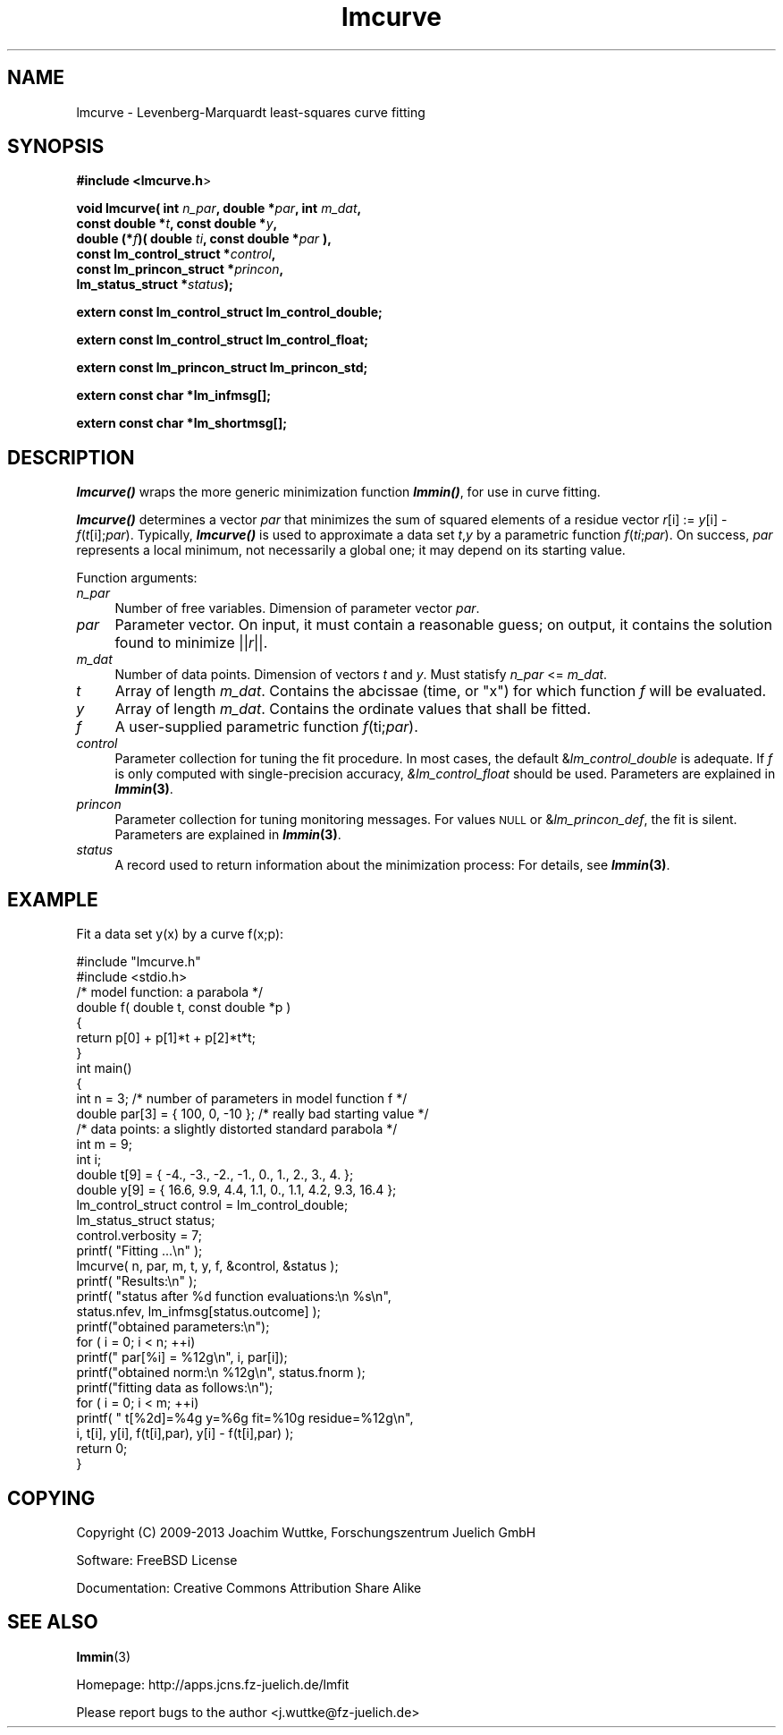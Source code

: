 .\" Automatically generated by Pod::Man 2.25 (Pod::Simple 3.16)
.\"
.\" Standard preamble:
.\" ========================================================================
.de Sp \" Vertical space (when we can't use .PP)
.if t .sp .5v
.if n .sp
..
.de Vb \" Begin verbatim text
.ft CW
.nf
.ne \\$1
..
.de Ve \" End verbatim text
.ft R
.fi
..
.\" Set up some character translations and predefined strings.  \*(-- will
.\" give an unbreakable dash, \*(PI will give pi, \*(L" will give a left
.\" double quote, and \*(R" will give a right double quote.  \*(C+ will
.\" give a nicer C++.  Capital omega is used to do unbreakable dashes and
.\" therefore won't be available.  \*(C` and \*(C' expand to `' in nroff,
.\" nothing in troff, for use with C<>.
.tr \(*W-
.ds C+ C\v'-.1v'\h'-1p'\s-2+\h'-1p'+\s0\v'.1v'\h'-1p'
.ie n \{\
.    ds -- \(*W-
.    ds PI pi
.    if (\n(.H=4u)&(1m=24u) .ds -- \(*W\h'-12u'\(*W\h'-12u'-\" diablo 10 pitch
.    if (\n(.H=4u)&(1m=20u) .ds -- \(*W\h'-12u'\(*W\h'-8u'-\"  diablo 12 pitch
.    ds L" ""
.    ds R" ""
.    ds C` ""
.    ds C' ""
'br\}
.el\{\
.    ds -- \|\(em\|
.    ds PI \(*p
.    ds L" ``
.    ds R" ''
'br\}
.\"
.\" Escape single quotes in literal strings from groff's Unicode transform.
.ie \n(.g .ds Aq \(aq
.el       .ds Aq '
.\"
.\" If the F register is turned on, we'll generate index entries on stderr for
.\" titles (.TH), headers (.SH), subsections (.SS), items (.Ip), and index
.\" entries marked with X<> in POD.  Of course, you'll have to process the
.\" output yourself in some meaningful fashion.
.ie \nF \{\
.    de IX
.    tm Index:\\$1\t\\n%\t"\\$2"
..
.    nr % 0
.    rr F
.\}
.el \{\
.    de IX
..
.\}
.\"
.\" Accent mark definitions (@(#)ms.acc 1.5 88/02/08 SMI; from UCB 4.2).
.\" Fear.  Run.  Save yourself.  No user-serviceable parts.
.    \" fudge factors for nroff and troff
.if n \{\
.    ds #H 0
.    ds #V .8m
.    ds #F .3m
.    ds #[ \f1
.    ds #] \fP
.\}
.if t \{\
.    ds #H ((1u-(\\\\n(.fu%2u))*.13m)
.    ds #V .6m
.    ds #F 0
.    ds #[ \&
.    ds #] \&
.\}
.    \" simple accents for nroff and troff
.if n \{\
.    ds ' \&
.    ds ` \&
.    ds ^ \&
.    ds , \&
.    ds ~ ~
.    ds /
.\}
.if t \{\
.    ds ' \\k:\h'-(\\n(.wu*8/10-\*(#H)'\'\h"|\\n:u"
.    ds ` \\k:\h'-(\\n(.wu*8/10-\*(#H)'\`\h'|\\n:u'
.    ds ^ \\k:\h'-(\\n(.wu*10/11-\*(#H)'^\h'|\\n:u'
.    ds , \\k:\h'-(\\n(.wu*8/10)',\h'|\\n:u'
.    ds ~ \\k:\h'-(\\n(.wu-\*(#H-.1m)'~\h'|\\n:u'
.    ds / \\k:\h'-(\\n(.wu*8/10-\*(#H)'\z\(sl\h'|\\n:u'
.\}
.    \" troff and (daisy-wheel) nroff accents
.ds : \\k:\h'-(\\n(.wu*8/10-\*(#H+.1m+\*(#F)'\v'-\*(#V'\z.\h'.2m+\*(#F'.\h'|\\n:u'\v'\*(#V'
.ds 8 \h'\*(#H'\(*b\h'-\*(#H'
.ds o \\k:\h'-(\\n(.wu+\w'\(de'u-\*(#H)/2u'\v'-.3n'\*(#[\z\(de\v'.3n'\h'|\\n:u'\*(#]
.ds d- \h'\*(#H'\(pd\h'-\w'~'u'\v'-.25m'\f2\(hy\fP\v'.25m'\h'-\*(#H'
.ds D- D\\k:\h'-\w'D'u'\v'-.11m'\z\(hy\v'.11m'\h'|\\n:u'
.ds th \*(#[\v'.3m'\s+1I\s-1\v'-.3m'\h'-(\w'I'u*2/3)'\s-1o\s+1\*(#]
.ds Th \*(#[\s+2I\s-2\h'-\w'I'u*3/5'\v'-.3m'o\v'.3m'\*(#]
.ds ae a\h'-(\w'a'u*4/10)'e
.ds Ae A\h'-(\w'A'u*4/10)'E
.    \" corrections for vroff
.if v .ds ~ \\k:\h'-(\\n(.wu*9/10-\*(#H)'\s-2\u~\d\s+2\h'|\\n:u'
.if v .ds ^ \\k:\h'-(\\n(.wu*10/11-\*(#H)'\v'-.4m'^\v'.4m'\h'|\\n:u'
.    \" for low resolution devices (crt and lpr)
.if \n(.H>23 .if \n(.V>19 \
\{\
.    ds : e
.    ds 8 ss
.    ds o a
.    ds d- d\h'-1'\(ga
.    ds D- D\h'-1'\(hy
.    ds th \o'bp'
.    ds Th \o'LP'
.    ds ae ae
.    ds Ae AE
.\}
.rm #[ #] #H #V #F C
.\" ========================================================================
.\"
.IX Title "lmcurve 3"
.TH lmcurve 3 "2013-07-31" "perl v5.14.2" "lmfit manual"
.\" For nroff, turn off justification.  Always turn off hyphenation; it makes
.\" way too many mistakes in technical documents.
.if n .ad l
.nh
.SH "NAME"
lmcurve \- Levenberg\-Marquardt least\-squares curve fitting
.SH "SYNOPSIS"
.IX Header "SYNOPSIS"
\&\fB#include <lmcurve.h\fR>
.PP
\&\fBvoid lmcurve( int\fR \fIn_par\fR\fB, double *\fR\fIpar\fR\fB, int\fR \fIm_dat\fR\fB,
              const\ double *\fR\fIt\fR\fB, const\ double *\fR\fIy\fR\fB,
              double (*\fR\fIf\fR\fB)( double \fR\fIti\fR\fB, const double *\fR\fIpar\fR\fB ),
              const\ lm_control_struct *\fR\fIcontrol\fR\fB,
              const\ lm_princon_struct *\fR\fIprincon\fR\fB,
              lm_status_struct *\fR\fIstatus\fR\fB);\fR
.PP
\&\fBextern const lm_control_struct lm_control_double;\fR
.PP
\&\fBextern const lm_control_struct lm_control_float;\fR
.PP
\&\fBextern const lm_princon_struct lm_princon_std;\fR
.PP
\&\fBextern const char *lm_infmsg[];\fR
.PP
\&\fBextern const char *lm_shortmsg[];\fR
.SH "DESCRIPTION"
.IX Header "DESCRIPTION"
\&\fB\f(BIlmcurve()\fB\fR wraps the more generic minimization function \fB\f(BIlmmin()\fB\fR,
for use in curve fitting.
.PP
\&\fB\f(BIlmcurve()\fB\fR determines a vector \fIpar\fR that minimizes the sum of squared elements of a residue vector \fIr\fR[i] := \fIy\fR[i] \- \fIf\fR(\fIt\fR[i];\fIpar\fR). Typically, \fB\f(BIlmcurve()\fB\fR is used to approximate a data set \fIt\fR,\fIy\fR by a parametric function \fIf\fR(\fIti\fR;\fIpar\fR). On success, \fIpar\fR represents a local minimum, not necessarily a global one; it may depend on its starting value.
.PP
Function arguments:
.IP "\fIn_par\fR" 4
.IX Item "n_par"
Number of free variables. Dimension of parameter vector \fIpar\fR.
.IP "\fIpar\fR" 4
.IX Item "par"
Parameter vector. On input, it must contain a reasonable guess; on output, it contains the solution found to minimize ||\fIr\fR||.
.IP "\fIm_dat\fR" 4
.IX Item "m_dat"
Number of data points. Dimension of vectors \fIt\fR and \fIy\fR.
Must statisfy \fIn_par\fR <= \fIm_dat\fR.
.IP "\fIt\fR" 4
.IX Item "t"
Array of length \fIm_dat\fR.
Contains the abcissae (time, or \*(L"x\*(R") for which function \fIf\fR will be evaluated.
.IP "\fIy\fR" 4
.IX Item "y"
Array of length \fIm_dat\fR.
Contains the ordinate values that shall be fitted.
.IP "\fIf\fR" 4
.IX Item "f"
A user-supplied parametric function \fIf\fR(ti;\fIpar\fR).
.IP "\fIcontrol\fR" 4
.IX Item "control"
Parameter collection for tuning the fit procedure.
In most cases, the default &\fIlm_control_double\fR is adequate.
If \fIf\fR is only computed with single-precision accuracy,
\&\fI&lm_control_float\fR should be used.
Parameters are explained in \fB\f(BIlmmin\fB\|(3)\fR.
.IP "\fIprincon\fR" 4
.IX Item "princon"
Parameter collection for tuning monitoring messages.
For values \s-1NULL\s0 or &\fIlm_princon_def\fR, the fit is silent.
Parameters are explained in \fB\f(BIlmmin\fB\|(3)\fR.
.IP "\fIstatus\fR" 4
.IX Item "status"
A record used to return information about the minimization process:
For details, see \fB\f(BIlmmin\fB\|(3)\fR.
.SH "EXAMPLE"
.IX Header "EXAMPLE"
Fit a data set y(x) by a curve f(x;p):
.PP
.Vb 2
\&    #include "lmcurve.h"
\&    #include <stdio.h>
\&
\&    /* model function: a parabola */
\&
\&    double f( double t, const double *p )
\&    {
\&        return p[0] + p[1]*t + p[2]*t*t;
\&    }
\&
\&    int main()
\&    {
\&        int n = 3; /* number of parameters in model function f */
\&        double par[3] = { 100, 0, \-10 }; /* really bad starting value */
\&
\&        /* data points: a slightly distorted standard parabola */
\&        int m = 9;
\&        int i;
\&        double t[9] = { \-4., \-3., \-2., \-1.,  0., 1.,  2.,  3.,  4. };
\&        double y[9] = { 16.6, 9.9, 4.4, 1.1, 0., 1.1, 4.2, 9.3, 16.4 };
\&
\&        lm_control_struct control = lm_control_double;
\&        lm_status_struct status;
\&        control.verbosity = 7;
\&
\&        printf( "Fitting ...\en" );
\&        lmcurve( n, par, m, t, y, f, &control, &status );
\&
\&        printf( "Results:\en" );
\&        printf( "status after %d function evaluations:\en  %s\en",
\&                status.nfev, lm_infmsg[status.outcome] );
\&
\&        printf("obtained parameters:\en");
\&        for ( i = 0; i < n; ++i)
\&            printf("  par[%i] = %12g\en", i, par[i]);
\&        printf("obtained norm:\en  %12g\en", status.fnorm );
\&
\&        printf("fitting data as follows:\en");
\&        for ( i = 0; i < m; ++i)
\&            printf( "  t[%2d]=%4g y=%6g fit=%10g residue=%12g\en",
\&                    i, t[i], y[i], f(t[i],par), y[i] \- f(t[i],par) );
\&
\&        return 0;
\&    }
.Ve
.SH "COPYING"
.IX Header "COPYING"
Copyright (C) 2009\-2013 Joachim Wuttke, Forschungszentrum Juelich GmbH
.PP
Software: FreeBSD License
.PP
Documentation: Creative Commons Attribution Share Alike
.SH "SEE ALSO"
.IX Header "SEE ALSO"
\fBlmmin\fR(3)
.PP
Homepage: http://apps.jcns.fz\-juelich.de/lmfit
.PP
Please report bugs to the author <j.wuttke@fz\-juelich.de>
